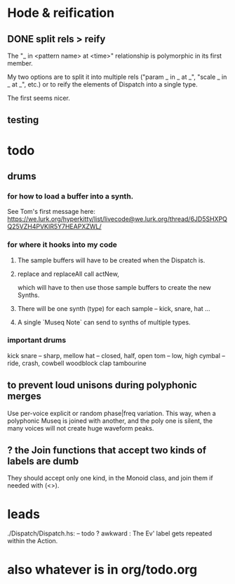 * Hode & reification
** DONE split rels > reify
The "_ in <pattern name> at <time>"
relationship is polymorphic in its first member.

My two options are to split it into multiple rels
("param _ in _ at _", "scale _ in _ at _", etc.)
or to reify the elements of Dispatch into a single type.

The first seems nicer.
** testing
* todo
** drums
*** for how to load a buffer into a synth.
See Tom's first message here:
https://we.lurk.org/hyperkitty/list/livecode@we.lurk.org/thread/6JD5SHXPQQ25VZH4PVKIR5Y7HEAPXZWL/
*** for where it hooks into my code
**** The sample buffers will have to be created when the Dispatch is.
**** replace and replaceAll call actNew,
which will have to then use those sample buffers to create the new Synths.
**** There will be one synth (type) for each sample -- kick, snare, hat ...
**** A single `Museq Note` can send to synths of multiple types.
*** important drums
kick
snare -- sharp, mellow
hat -- closed, half, open
tom -- low, high
cymbal -- ride, crash, cowbell
woodblock
clap
tambourine
** to prevent loud unisons during polyphonic merges
Use per-voice explicit or random phase|freq variation.
This way, when a polyphonic Museq is joined with another,
and the poly one is silent,
the many voices will not create huge waveform peaks.
** ? the Join functions that accept two kinds of labels are dumb
They should accept only one kind, in the Monoid class,
and join them if needed with (<>).
* leads
./Dispatch/Dispatch.hs: -- todo ? awkward : The Ev' label gets repeated within the Action.
* also whatever is in org/todo.org
